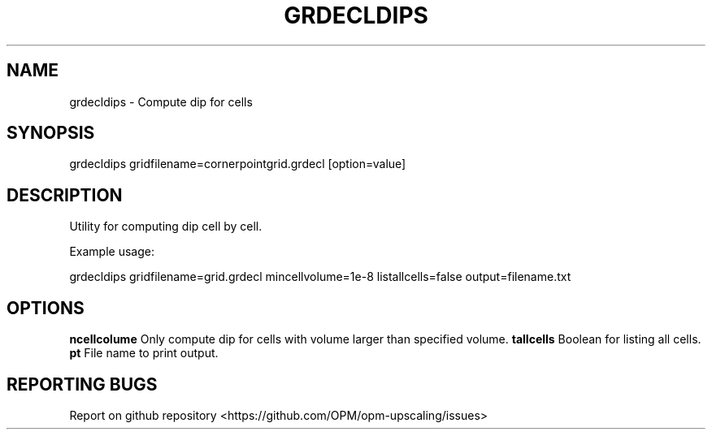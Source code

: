 .TH GRDECLDIPS "1" "April 2021" "grdecldips 2020.04" "User Commands"
.SH NAME
grdecldips \- Compute dip for cells
.SH SYNOPSIS
grdecldips gridfilename=cornerpointgrid.grdecl [option=value]
.SH DESCRIPTION
Utility for computing dip cell by cell.

Example usage:

grdecldips gridfilename=grid.grdecl mincellvolume=1e-8 listallcells=false output=filename.txt
.SH OPTIONS
\fB\mincellcolume\fR Only compute dip for cells with volume larger than specified volume.
\fB\listallcells\fR Boolean for listing all cells.
\fB\output\fR File name to print output.
.SH "REPORTING BUGS"
Report on github repository <https://github.com/OPM/opm-upscaling/issues>
